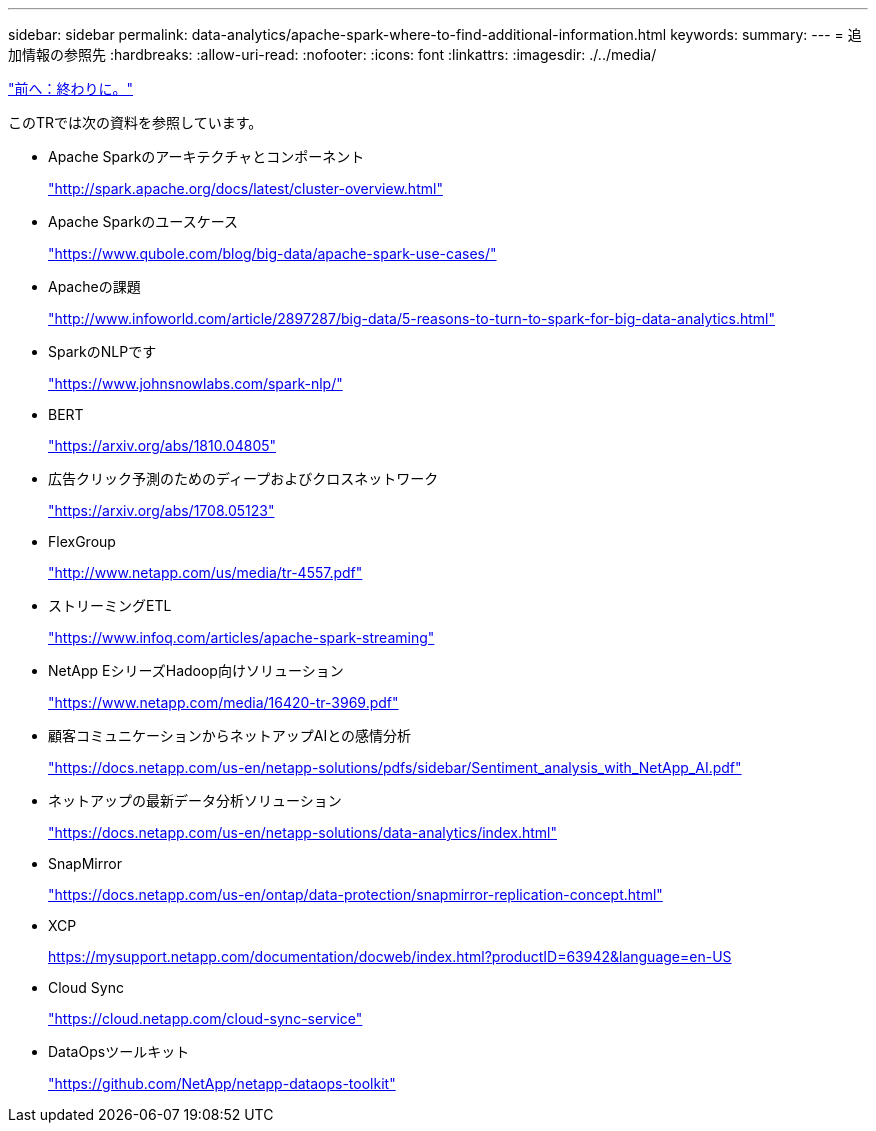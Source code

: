 ---
sidebar: sidebar 
permalink: data-analytics/apache-spark-where-to-find-additional-information.html 
keywords:  
summary:  
---
= 追加情報の参照先
:hardbreaks:
:allow-uri-read: 
:nofooter: 
:icons: font
:linkattrs: 
:imagesdir: ./../media/


link:apache-spark-conclusion.html["前へ：終わりに。"]

[role="lead"]
このTRでは次の資料を参照しています。

* Apache Sparkのアーキテクチャとコンポーネント
+
http://spark.apache.org/docs/latest/cluster-overview.html["http://spark.apache.org/docs/latest/cluster-overview.html"^]

* Apache Sparkのユースケース
+
https://www.qubole.com/blog/big-data/apache-spark-use-cases/["https://www.qubole.com/blog/big-data/apache-spark-use-cases/"^]

* Apacheの課題
+
http://www.infoworld.com/article/2897287/big-data/5-reasons-to-turn-to-spark-for-big-data-analytics.html["http://www.infoworld.com/article/2897287/big-data/5-reasons-to-turn-to-spark-for-big-data-analytics.html"^]

* SparkのNLPです
+
https://www.johnsnowlabs.com/spark-nlp/["https://www.johnsnowlabs.com/spark-nlp/"^]

* BERT
+
https://arxiv.org/abs/1810.04805["https://arxiv.org/abs/1810.04805"^]

* 広告クリック予測のためのディープおよびクロスネットワーク
+
https://arxiv.org/abs/1708.05123["https://arxiv.org/abs/1708.05123"^]

* FlexGroup
+
http://www.netapp.com/us/media/tr-4557.pdf["http://www.netapp.com/us/media/tr-4557.pdf"^]

* ストリーミングETL
+
https://www.infoq.com/articles/apache-spark-streaming["https://www.infoq.com/articles/apache-spark-streaming"^]

* NetApp EシリーズHadoop向けソリューション
+
https://www.netapp.com/media/16420-tr-3969.pdf["https://www.netapp.com/media/16420-tr-3969.pdf"^]

* 顧客コミュニケーションからネットアップAIとの感情分析
+
https://docs.netapp.com/us-en/netapp-solutions/pdfs/sidebar/Sentiment_analysis_with_NetApp_AI.pdf["https://docs.netapp.com/us-en/netapp-solutions/pdfs/sidebar/Sentiment_analysis_with_NetApp_AI.pdf"^]

* ネットアップの最新データ分析ソリューション
+
https://docs.netapp.com/us-en/netapp-solutions/data-analytics/index.html["https://docs.netapp.com/us-en/netapp-solutions/data-analytics/index.html"^]

* SnapMirror
+
https://docs.netapp.com/us-en/ontap/data-protection/snapmirror-replication-concept.html["https://docs.netapp.com/us-en/ontap/data-protection/snapmirror-replication-concept.html"^]

* XCP
+
https://mysupport.netapp.com/documentation/docweb/index.html?productID=63942&language=en-US["https://mysupport.netapp.com/documentation/docweb/index.html?productID=63942&language=en-US"^]

* Cloud Sync
+
https://cloud.netapp.com/cloud-sync-service["https://cloud.netapp.com/cloud-sync-service"^]

* DataOpsツールキット
+
https://github.com/NetApp/netapp-dataops-toolkit["https://github.com/NetApp/netapp-dataops-toolkit"^]


